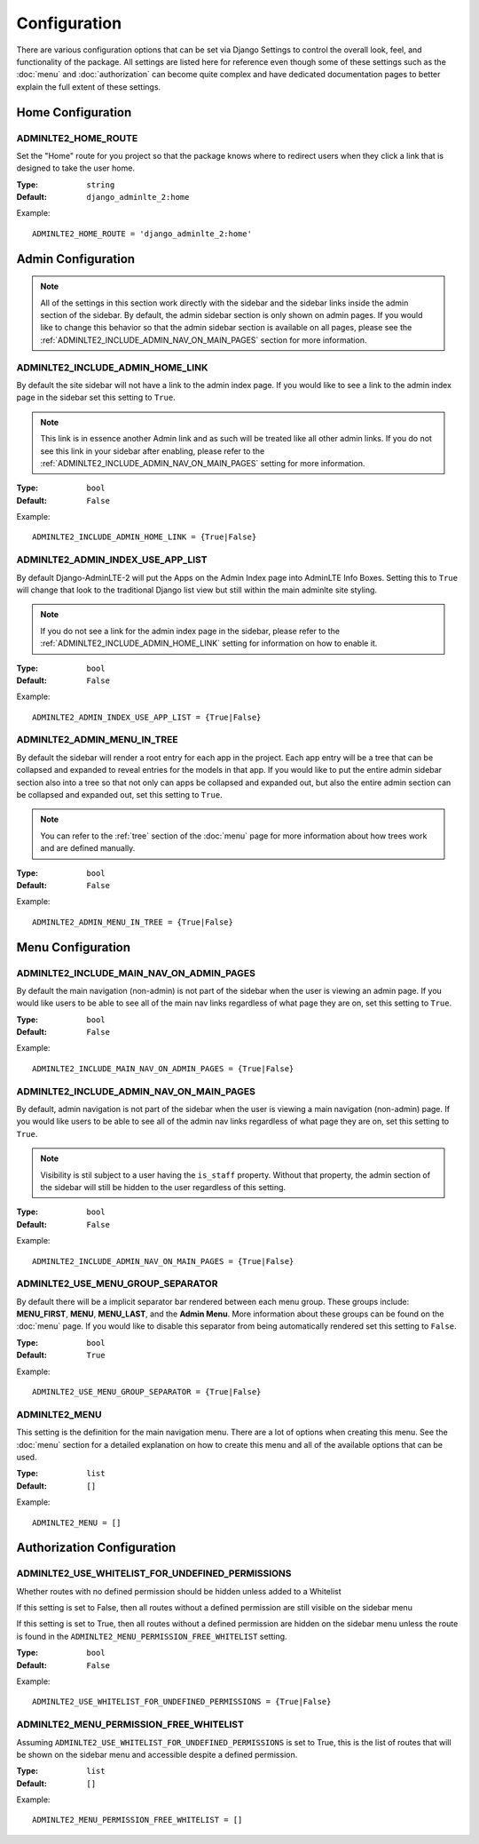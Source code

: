 Configuration
*************

There are various configuration options that can be set via Django Settings to
control the overall look, feel, and functionality of the package.
All settings are listed here for reference even though some of these settings
such as the :doc:`menu` and :doc:`authorization` can become quite complex and
have dedicated documentation pages to better explain the full extent of these
settings.

Home Configuration
==================

ADMINLTE2_HOME_ROUTE
--------------------

Set the "Home" route for you project so that the package knows
where to redirect users when they click a link that is designed
to take the user home.

:Type: ``string``
:Default: ``django_adminlte_2:home``

Example::

    ADMINLTE2_HOME_ROUTE = 'django_adminlte_2:home'


Admin Configuration
===================

.. note::

    All of the settings in this section work directly with the sidebar and
    the sidebar links inside the admin section of the sidebar. By default,
    the admin sidebar section is only shown on admin pages. If you would like
    to change this behavior so that the admin sidebar section is available on
    all pages, please see the :ref:`ADMINLTE2_INCLUDE_ADMIN_NAV_ON_MAIN_PAGES`
    section for more information.


ADMINLTE2_INCLUDE_ADMIN_HOME_LINK
---------------------------------

By default the site sidebar will not have a link to the admin index page.
If you would like to see a link to the admin index page in the sidebar set this
setting to ``True``.

.. note::

    This link is in essence another Admin link and as such will be treated like
    all other admin links. If you do not see this link in your sidebar after
    enabling, please refer to the
    :ref:`ADMINLTE2_INCLUDE_ADMIN_NAV_ON_MAIN_PAGES`
    setting for more information.

:Type: ``bool``
:Default: ``False``

Example::

    ADMINLTE2_INCLUDE_ADMIN_HOME_LINK = {True|False}


ADMINLTE2_ADMIN_INDEX_USE_APP_LIST
----------------------------------

By default Django-AdminLTE-2 will put the Apps on the Admin Index page
into AdminLTE Info Boxes. Setting this to ``True`` will change that look
to the traditional Django list view but still within the main adminlte site
styling.

.. note::

    If you do not see a link for the admin index page in the sidebar, please
    refer to the :ref:`ADMINLTE2_INCLUDE_ADMIN_HOME_LINK`
    setting for information on how to enable it.

:Type: ``bool``
:Default: ``False``

Example::

    ADMINLTE2_ADMIN_INDEX_USE_APP_LIST = {True|False}


ADMINLTE2_ADMIN_MENU_IN_TREE
----------------------------

By default the sidebar will render a root entry for each app in the project.
Each app entry will be a tree that can be collapsed and expanded to reveal
entries for the models in that app. If you would like to put the entire admin
sidebar section also into a tree so that not only can apps be collapsed and
expanded out, but also the entire admin section can be collapsed and expanded
out, set this setting to ``True``.

.. note::

    You can refer to the :ref:`tree` section of the :doc:`menu` page for more
    information about how trees work and are defined manually.

:Type: ``bool``
:Default: ``False``

Example::

    ADMINLTE2_ADMIN_MENU_IN_TREE = {True|False}


Menu Configuration
==================

ADMINLTE2_INCLUDE_MAIN_NAV_ON_ADMIN_PAGES
-----------------------------------------

By default the main navigation (non-admin) is not part of the sidebar when the user
is viewing an admin page. If you would like users to be able to see all of the
main nav links regardless of what page they are on, set this setting to
``True``.

:Type: ``bool``
:Default: ``False``

Example::

    ADMINLTE2_INCLUDE_MAIN_NAV_ON_ADMIN_PAGES = {True|False}


ADMINLTE2_INCLUDE_ADMIN_NAV_ON_MAIN_PAGES
-----------------------------------------

By default, admin navigation is not part of the sidebar when the user is
viewing a main navigation (non-admin) page. If you would like users to be able
to see all of the admin nav links regardless of what page they are on, set this
setting to ``True``.

.. note::

    Visibility is stil subject to a user having the ``is_staff`` property.
    Without that property, the admin section of the sidebar will still be
    hidden to the user regardless of this setting.

:Type: ``bool``
:Default: ``False``

Example::

    ADMINLTE2_INCLUDE_ADMIN_NAV_ON_MAIN_PAGES = {True|False}


ADMINLTE2_USE_MENU_GROUP_SEPARATOR
----------------------------------

By default there will be a implicit separator bar rendered between each menu
group.
These groups include: **MENU_FIRST**, **MENU**, **MENU_LAST**, and the
**Admin Menu**.
More information about these groups can be found on the :doc:`menu` page.
If you would like to disable this separator from being automatically rendered
set this setting to ``False``.


:Type: ``bool``
:Default: ``True``

Example::

    ADMINLTE2_USE_MENU_GROUP_SEPARATOR = {True|False}


ADMINLTE2_MENU
--------------

This setting is the definition for the main navigation menu.
There are a lot of options when creating this menu.
See the :doc:`menu` section for a detailed explanation on how to create this
menu and all of the available options that can be used.

:Type: ``list``
:Default: ``[]``

Example::

    ADMINLTE2_MENU = []


Authorization Configuration
===========================

ADMINLTE2_USE_WHITELIST_FOR_UNDEFINED_PERMISSIONS
-------------------------------------------------

Whether routes with no defined permission should be hidden unless added to a
Whitelist

If this setting is set to False, then all routes without a defined permission
are still visible on the sidebar menu

If this setting is set to True, then all routes without a defined permission
are hidden on the sidebar menu unless the route is found in the
``ADMINLTE2_MENU_PERMISSION_FREE_WHITELIST`` setting.

:Type: ``bool``
:Default: ``False``

Example::

    ADMINLTE2_USE_WHITELIST_FOR_UNDEFINED_PERMISSIONS = {True|False}


ADMINLTE2_MENU_PERMISSION_FREE_WHITELIST
----------------------------------------

Assuming ``ADMINLTE2_USE_WHITELIST_FOR_UNDEFINED_PERMISSIONS`` is set to True,
this is the list of routes that will be shown on the sidebar menu and
accessible
despite a defined permission.

:Type: ``list``
:Default: ``[]``

Example::

    ADMINLTE2_MENU_PERMISSION_FREE_WHITELIST = []
